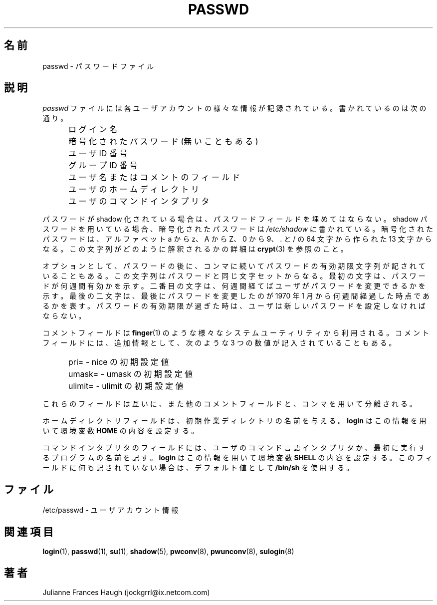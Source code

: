 .\"$Id: passwd.5,v 1.8 2002/03/08 04:39:11 kloczek Exp $
.\" Copyright 1989 - 1990, Julianne Frances Haugh
.\" All rights reserved.
.\"
.\" Redistribution and use in source and binary forms, with or without
.\" modification, are permitted provided that the following conditions
.\" are met:
.\" 1. Redistributions of source code must retain the above copyright
.\"    notice, this list of conditions and the following disclaimer.
.\" 2. Redistributions in binary form must reproduce the above copyright
.\"    notice, this list of conditions and the following disclaimer in the
.\"    documentation and/or other materials provided with the distribution.
.\" 3. Neither the name of Julianne F. Haugh nor the names of its contributors
.\"    may be used to endorse or promote products derived from this software
.\"    without specific prior written permission.
.\"
.\" THIS SOFTWARE IS PROVIDED BY JULIE HAUGH AND CONTRIBUTORS ``AS IS'' AND
.\" ANY EXPRESS OR IMPLIED WARRANTIES, INCLUDING, BUT NOT LIMITED TO, THE
.\" IMPLIED WARRANTIES OF MERCHANTABILITY AND FITNESS FOR A PARTICULAR PURPOSE
.\" ARE DISCLAIMED.  IN NO EVENT SHALL JULIE HAUGH OR CONTRIBUTORS BE LIABLE
.\" FOR ANY DIRECT, INDIRECT, INCIDENTAL, SPECIAL, EXEMPLARY, OR CONSEQUENTIAL
.\" DAMAGES (INCLUDING, BUT NOT LIMITED TO, PROCUREMENT OF SUBSTITUTE GOODS
.\" OR SERVICES; LOSS OF USE, DATA, OR PROFITS; OR BUSINESS INTERRUPTION)
.\" HOWEVER CAUSED AND ON ANY THEORY OF LIABILITY, WHETHER IN CONTRACT, STRICT
.\" LIABILITY, OR TORT (INCLUDING NEGLIGENCE OR OTHERWISE) ARISING IN ANY WAY
.\" OUT OF THE USE OF THIS SOFTWARE, EVEN IF ADVISED OF THE POSSIBILITY OF
.\" SUCH DAMAGE.
.\"
.\" Japanese Version Copyright (c) 1997 Kazuyoshi Furutaka
.\"         all rights reserved.
.\" Translated Fri Feb 14 23:06:00 JST 1997
.\"         by Kazuyoshi Furutaka <furutaka@Flux.tokai.jaeri.go.jp>
.\" Modified Tue 18 Sep 2002 by NAKNAO Takeo <nakano@apm.seikei.ac.jp>
.\"
.TH PASSWD 5
.\"O .SH NAME
.SH 名前
.\"O passwd \- The password file
passwd \- パスワードファイル
.\"O .SH DESCRIPTION
.SH 説明
.\"O .I passwd
.\"O contains various pieces of information for each user account.
.\"O Included is
.I passwd
ファイルには各ユーザアカウントの様々な情報が記録されている。
書かれているのは次の通り。
.IP "" .5i
.\"O Login name
ログイン名
.IP "" .5i
.\"O Optional encrypted password
暗号化されたパスワード (無いこともある)
.IP "" .5i
.\"O Numerical user ID
ユーザ ID 番号
.IP "" .5i
.\"O Numerical group ID
グループ ID 番号
.IP "" .5i
.\"O User name or comment field
ユーザ名またはコメントのフィールド
.IP "" .5i
.\"O User home directory
ユーザのホームディレクトリ
.IP "" .5i
.\"O User command interpreter
ユーザのコマンドインタプリタ
.PP
.\"O The password field may not be filled if shadow passwords
.\"O have been enabled.
.\"O If shadow passwords are being used, the encrypted password will
.\"O be found in \fI/etc/shadow\fR.
.\"O The encryped password consists of 13 characters from the
.\"O 64 character alphabet
.\"O a thru z, A thru Z, 0 thru 9, \. and /.
.\"O Refer to \fBcrypt\fR(3) for details on how this string is
.\"O interpreted.
パスワードが shadow 化されている場合は、
パスワードフィールドを埋めてはならない。
shadow パスワードを用いている場合、暗号化されたパスワードは
\fI/etc/shadow\fR に書かれている。
暗号化されたパスワードは、
アルファベット a から z、A から Z、0 から 9、\. と / の
64 文字から作られた 13 文字からなる。
この文字列がどのように解釈されるかの詳細は
\fBcrypt\fR(3) を参照のこと。
.PP
.\"O An optional password age string may follow the encrypted
.\"O password, separated by a comma, from the same alphabet
.\"O as the password itself.
.\"O The first character gives the number of weeks during which the
.\"O password is valid.
.\"O The second character gives the number of weeks which must pass
.\"O before the user is permitted to change the password.
.\"O The last two characters give the week since Jan 1970 when the
.\"O password was last changed.
.\"O When the number of weeks during which the password is valid
.\"O have passed, the user will be required to provide a new
.\"O password.
オプションとして、パスワードの後に、
コンマに続いてパスワードの有効期限文字列が記されていることもある。
この文字列はパスワードと同じ文字セットからなる。
最初の文字は、パスワードが何週間有効かを示す。
二番目の文字は、何週間経てばユーザがパスワードを変更できるかを示す。
最後の二文字は、
最後にパスワードを変更したのが
1970 年 1 月から何週間経過した時点であるかを表す。
パスワードの有効期限が過ぎた時は、
ユーザは新しいパスワードを設定しなければならない。
.PP
.\"O The comment field is used by various system utilities, such as
.\"O \fBfinger\fR(1).
.\"O Three additional values may be present in the comment field.
.\"O They are
コメントフィールドは
\fBfinger\fR(1) のような様々なシステムユーティリティから利用される。
コメントフィールドには、追加情報として、
次のような 3 つの数値が記入されていることもある。
.IP "" .5i
.\"O pri= \- set initial value of nice
pri= \- nice の初期設定値
.IP "" .5i
.\"O umask= \- set initial value of umask
umask= \- umask の初期設定値
.IP "" .5i
.\"O ulimit= \- set initial value of ulimit
ulimit= \- ulimit の初期設定値
.PP
.\"O These fields are separated from each other and from any other
.\"O comment field by a comma.
これらのフィールドは互いに、また他のコメントフィールドと、
コンマを用いて分離される。
.PP
.\"O The home directory field provides the name of the initial
.\"O working directory.
.\"O \fBLogin\fR uses this information to set the value of
.\"O the \fBHOME\fR environmental variable.
ホームディレクトリフィールドは、
初期作業ディレクトリの名前を与える。
\fBlogin\fR はこの情報を用いて環境変数 \fBHOME\fR の内容を設定する。
.PP
.\"O The command interpreter field provides the name of the user's
.\"O command language interpreter, or the name of the initial program
.\"O to execute.
.\"O \fBLogin\fR uses this information to set the value of the
.\"O \fBSHELL\fR environmental variable.
.\"O If this field is empty, it defaults to the value \fB/bin/sh\fR.
コマンドインタプリタのフィールドには、
ユーザのコマンド言語インタプリタか、
最初に実行するプログラムの名前を記す。
\fBlogin\fR はこの情報を用いて環境変数 \fBSHELL\fR の内容を設定する。
このフィールドに何も記されていない場合は、
デフォルト値として \fB/bin/sh\fR を使用する。
.\"O .SH FILES
.SH ファイル
.\"O /etc/passwd \- user account information
/etc/passwd \- ユーザアカウント情報
.\"O .SH SEE ALSO
.SH 関連項目
.BR login (1),
.BR passwd (1),
.BR su (1),
.BR shadow (5),
.BR pwconv (8),
.BR pwunconv (8),
.BR sulogin (8)
.\"O .SH AUTHOR
.SH 著者
Julianne Frances Haugh (jockgrrl@ix.netcom.com)
